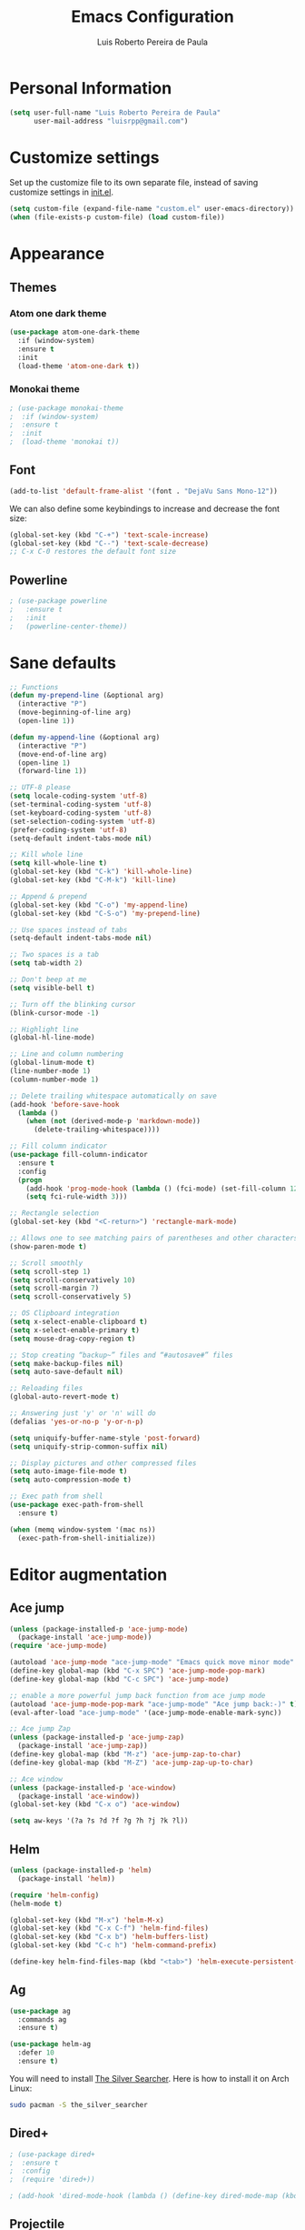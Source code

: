 #+TITLE: Emacs Configuration
#+AUTHOR: Luis Roberto Pereira de Paula

* Personal Information

#+begin_src emacs-lisp
(setq user-full-name "Luis Roberto Pereira de Paula"
      user-mail-address "luisrpp@gmail.com")
#+end_src

* Customize settings

Set up the customize file to its own separate file, instead of saving
customize settings in [[file:init.el][init.el]].

#+begin_src emacs-lisp
(setq custom-file (expand-file-name "custom.el" user-emacs-directory))
(when (file-exists-p custom-file) (load custom-file))
#+end_src

* Appearance

** Themes

*** Atom one dark theme

#+begin_src emacs-lisp
(use-package atom-one-dark-theme
  :if (window-system)
  :ensure t
  :init
  (load-theme 'atom-one-dark t))
#+end_src

*** Monokai theme

#+begin_src emacs-lisp
; (use-package monokai-theme
;  :if (window-system)
;  :ensure t
;  :init
;  (load-theme 'monokai t))
#+end_src

** Font

#+begin_src emacs-lisp
(add-to-list 'default-frame-alist '(font . "DejaVu Sans Mono-12"))
#+end_src

We can also define some keybindings to increase and decrease the font size:

#+begin_src emacs-lisp
(global-set-key (kbd "C-+") 'text-scale-increase)
(global-set-key (kbd "C--") 'text-scale-decrease)
;; C-x C-0 restores the default font size
#+end_src

** Powerline

#+begin_src emacs-lisp :results none
; (use-package powerline
;   :ensure t
;   :init
;   (powerline-center-theme))
#+end_src

* Sane defaults

#+begin_src emacs-lisp
;; Functions
(defun my-prepend-line (&optional arg)
  (interactive "P")
  (move-beginning-of-line arg)
  (open-line 1))

(defun my-append-line (&optional arg)
  (interactive "P")
  (move-end-of-line arg)
  (open-line 1)
  (forward-line 1))

;; UTF-8 please
(setq locale-coding-system 'utf-8)
(set-terminal-coding-system 'utf-8)
(set-keyboard-coding-system 'utf-8)
(set-selection-coding-system 'utf-8)
(prefer-coding-system 'utf-8)
(setq-default indent-tabs-mode nil)

;; Kill whole line
(setq kill-whole-line t)
(global-set-key (kbd "C-k") 'kill-whole-line)
(global-set-key (kbd "C-M-k") 'kill-line)

;; Append & prepend
(global-set-key (kbd "C-o") 'my-append-line)
(global-set-key (kbd "C-S-o") 'my-prepend-line)

;; Use spaces instead of tabs
(setq-default indent-tabs-mode nil)

;; Two spaces is a tab
(setq tab-width 2)

;; Don't beep at me
(setq visible-bell t)

;; Turn off the blinking cursor
(blink-cursor-mode -1)

;; Highlight line
(global-hl-line-mode)

;; Line and column numbering
(global-linum-mode t)
(line-number-mode 1)
(column-number-mode 1)

;; Delete trailing whitespace automatically on save
(add-hook 'before-save-hook
  (lambda ()
    (when (not (derived-mode-p 'markdown-mode))
      (delete-trailing-whitespace))))

;; Fill column indicator
(use-package fill-column-indicator
  :ensure t
  :config
  (progn
    (add-hook 'prog-mode-hook (lambda () (fci-mode) (set-fill-column 120)))
    (setq fci-rule-width 3)))

;; Rectangle selection
(global-set-key (kbd "<C-return>") 'rectangle-mark-mode)

;; Allows one to see matching pairs of parentheses and other characters
(show-paren-mode t)

;; Scroll smoothly
(setq scroll-step 1)
(setq scroll-conservatively 10)
(setq scroll-margin 7)
(setq scroll-conservatively 5)

;; OS Clipboard integration
(setq x-select-enable-clipboard t)
(setq x-select-enable-primary t)
(setq mouse-drag-copy-region t)

;; Stop creating “backup~” files and “#autosave#” files
(setq make-backup-files nil)
(setq auto-save-default nil)

;; Reloading files
(global-auto-revert-mode t)

;; Answering just 'y' or 'n' will do
(defalias 'yes-or-no-p 'y-or-n-p)

(setq uniquify-buffer-name-style 'post-forward)
(setq uniquify-strip-common-suffix nil)

;; Display pictures and other compressed files
(setq auto-image-file-mode t)
(setq auto-compression-mode t)

;; Exec path from shell
(use-package exec-path-from-shell
  :ensure t)

(when (memq window-system '(mac ns))
  (exec-path-from-shell-initialize))
#+end_src

* Editor augmentation

** Ace jump

#+begin_src emacs-lisp :results none
(unless (package-installed-p 'ace-jump-mode)
  (package-install 'ace-jump-mode))
(require 'ace-jump-mode)

(autoload 'ace-jump-mode "ace-jump-mode" "Emacs quick move minor mode" t)
(define-key global-map (kbd "C-x SPC") 'ace-jump-mode-pop-mark)
(define-key global-map (kbd "C-c SPC") 'ace-jump-mode)

;; enable a more powerful jump back function from ace jump mode
(autoload 'ace-jump-mode-pop-mark "ace-jump-mode" "Ace jump back:-)" t)
(eval-after-load "ace-jump-mode" '(ace-jump-mode-enable-mark-sync))

;; Ace jump Zap
(unless (package-installed-p 'ace-jump-zap)
  (package-install 'ace-jump-zap))
(define-key global-map (kbd "M-z") 'ace-jump-zap-to-char)
(define-key global-map (kbd "M-Z") 'ace-jump-zap-up-to-char)

;; Ace window
(unless (package-installed-p 'ace-window)
  (package-install 'ace-window))
(global-set-key (kbd "C-x o") 'ace-window)

(setq aw-keys '(?a ?s ?d ?f ?g ?h ?j ?k ?l))
#+end_src

** Helm

#+begin_src emacs-lisp :results none
(unless (package-installed-p 'helm)
  (package-install 'helm))

(require 'helm-config)
(helm-mode t)

(global-set-key (kbd "M-x") 'helm-M-x)
(global-set-key (kbd "C-x C-f") 'helm-find-files)
(global-set-key (kbd "C-x b") 'helm-buffers-list)
(global-set-key (kbd "C-c h") 'helm-command-prefix)

(define-key helm-find-files-map (kbd "<tab>") 'helm-execute-persistent-action)
#+end_src

** Ag

#+begin_src emacs-lisp
(use-package ag
  :commands ag
  :ensure t)

(use-package helm-ag
  :defer 10
  :ensure t)
#+end_src

You will need to install [[https://github.com/ggreer/the_silver_searcher][The Silver Searcher]].
Here is how to install it on Arch Linux:

#+begin_src sh :tangle no
sudo pacman -S the_silver_searcher
#+end_src

** Dired+

#+begin_src emacs-lisp :results none
; (use-package dired+
;  :ensure t
;  :config
;  (require 'dired+))

; (add-hook 'dired-mode-hook (lambda () (define-key dired-mode-map (kbd "M-g") 'ack)))
#+end_src

** Projectile

[[https://github.com/bbatsov/projectile][Projectile]] is a project interaction library for Emacs. Its goal is to
provide a nice set of features operating on a project level without introducing external dependencies(when feasible).
For instance - finding project files has a portable implementation written in pure Emacs Lisp without the use of GNU
find (but for performance sake an indexing mechanism backed by external commands exists as well).

#+begin_src emacs-lisp :results none
(use-package projectile
  :ensure t
  :config
  (projectile-global-mode))

; Helm - projectile
(unless (package-installed-p 'helm-projectile)
  (package-install 'helm-projectile))

(require 'helm-projectile)
(global-set-key (kbd "C-c f") 'helm-projectile-find-file)
(global-set-key (kbd "C-c l") 'helm-projectile-ag)
#+end_src

** Autocomplete

#+begin_src emacs-lisp :results none
(use-package company
  :ensure t
  :init
  (use-package helm-company
    :ensure t))

(add-hook 'after-init-hook 'global-company-mode)
#+end_src

** Recentf mode

As well as using Projectile for browsing projects, [[https://www.emacswiki.org/emacs/RecentFiles][recentf]] shows
recently opened files in the buffer list for fast switching to them.

#+begin_src emacs-lisp :results none
(use-package recentf
  :ensure t
  :defer t
  :bind ("C-x C-r" . helm-recentf)
  :config
  (recentf-mode t)
  (setq recentf-max-saved-items 200)
  (setq recentf-auto-cleanup 'never
        recentf-exclude '("[/\\]\\.elpa/"
                          "[/\\]\\.ido\\.last\\'"
                          "[/\\]\\.git/" ".*\\.gz\\'"
                          ".*-autoloads\\.el\\'"
                          "[/\\]archive-contents\\'"
                          "[/\\]\\.loaddefs\\.el\\'"
                          "url/cookies")
        recentf-save-file (expand-file-name ".recentf" tmp-local-dir)
        ;; save 100 most recent files
        recentf-max-saved-items 100))
#+end_src

** Neotree

Sometimes I need to see the directory structure for the current file. The
[[http://www.emacswiki.org/emacs/NeoTree][NeoTree]] plugin helps here with a togglable pane that will pop up and
disappear with the =F3= key.

#+begin_src emacs-lisp :results none
(use-package neotree
  :ensure t
  :defer t
  :bind
  ([f3] . neotree-toggle))
#+end_src

* Development

** Syntax highlighting and linting

Syntax highlighting and linting when programming. See https://github.com/flycheck/flycheck

#+begin_src emacs-lisp
;; (use-package flycheck
;;   :ensure t
;;   :defer t
;;   :init
;;   (add-hook 'prog-mode-hook (lambda () (flycheck-mode))))
#+end_src

** Magit

A great interface for git projects. It's much more pleasant to use
than the git interface on the command line. Use an easy keybinding to
access magit.

#+begin_src emacs-lisp
(unless (package-installed-p 'magit)
  (package-install 'magit))

(global-set-key (kbd "<f9>") 'magit-status)
#+end_src

** Docker

#+begin_src emacs-lisp
(use-package docker
  :ensure t
  :defer t
  :diminish)

(use-package dockerfile-mode
  :ensure t
  :defer t)
#+end_src

** Ruby

#+begin_src emacs-lisp
;; ruby-mode
(use-package ruby-mode
  :ensure t
  :defer t
  :config
  (setq ruby-insert-encoding-magic-comment nil))

;; RVM
(use-package rvm
  :ensure t
  :defer t
  :init
  (rvm-use-default)
  (rvm-autodetect-ruby))

;; rspec
(use-package rspec-mode
  :ensure t
  :defer t
  :config
  (setq compilation-scroll-output 'first-error
        rspec-use-rake-when-possible nil
        rspec-use-bundler-when-possible t
        rspec-use-rvm-when-possible t))

;; rubocop
; (use-package rubocop
;  :ensure t
;  :defer t)

;; Line numbers
(defun my-ruby-mode-hook ()
  (linum-mode 1))
(add-hook 'ruby-mode-hook 'my-ruby-mode-hook)

;; inf-ruby
(use-package inf-ruby
  :ensure t
  :init
  (autoload 'inf-ruby-minor-mode "inf-ruby" "Run an inferior Ruby process" t)
  (add-hook 'ruby-mode-hook 'inf-ruby-minor-mode)
  (add-hook 'compilation-filter-hook 'inf-ruby-auto-enter))

;; Robe
(use-package robe
  :ensure t
  :init
  (add-hook 'ruby-mode-hook 'robe-mode)
  :config
  (eval-after-load 'company
    '(push 'company-robe company-backends)))
#+end_src

** Go

#+begin_src emacs-lisp
(use-package go-mode
  :defer t
  :ensure t)

(exec-path-from-shell-copy-env "GOPATH")

(add-hook 'go-mode-hook
  (lambda ()
    (add-hook 'before-save-hook 'gofmt-before-save)
    (setq gofmt-command "goimports")
    (setq tab-width 4)
    (setq indent-tabs-mode 1)))
#+end_src

** Clojure

#+begin_src emacs-lisp
(use-package clojure-mode
  :defer t
  :ensure t)
#+end_src

** SML

#+begin_src emacs-lisp
(use-package sml-mode
  :ensure t
  :defer t)
#+end_src

** Emmet

According to [[http://emmet.io/][their website]], "Emmet — the essential toolkit for web-developers."

#+begin_src emacs-lisp
(use-package emmet-mode
  :ensure t
  :defer t
  :commands emmet-mode
  :config
  (add-hook 'html-mode-hook 'emmet-mode)
  (add-hook 'css-mode-hook 'emmet-mode))
#+end_src

** Markdown mode

#+begin_src emacs-lisp
(use-package markdown-mode
  :ensure t
  :defer t
  :mode (("\\.markdown\\'" . markdown-mode)
         ("\\.md\\'"       . markdown-mode)))
#+end_src

** YAML

Add a major mode for yaml highlighting

#+begin_src emacs-lisp
(use-package yaml-mode
  :ensure t
  :defer t
  :diminish)
#+end_src
